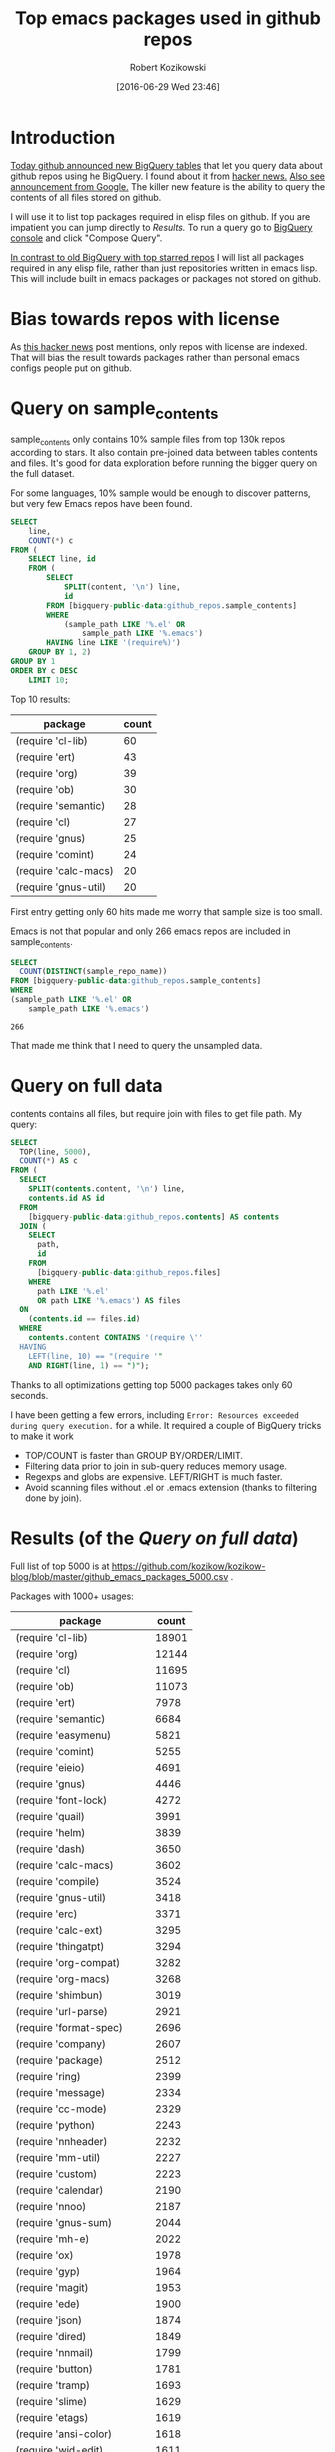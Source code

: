 #+BLOG: wordpress
#+POSTID: 677
#+DATE: [2016-06-29 Wed 23:46]
#+TITLE: Top emacs packages used in github repos
#+AUTHOR: Robert Kozikowski
#+EMAIL: r.kozikowski@gmail.com
* Introduction
[[https://github.com/blog/2201-making-open-source-data-more-available%20][Today github announced new BigQuery tables]] that let you query data about github repos using he BigQuery.
I found about it from [[https://news.ycombinator.com/item?id=12004442][hacker news.]] [[http://google-opensource.blogspot.co.uk/2016/06/github-on-bigquery-analyze-all-code.html][Also see announcement from Google.]]
The killer new feature is the ability to query the contents of all files stored on github.

I will use it to list top packages required in elisp files on github.
If you are impatient you can jump directly to [[*Results%20(of%20the%20%5B%5B*Query%20on%20full%20data%5D%5BQuery%20on%20full%20data%5D%5D)][Results.]]
To run a query go to [[https://bigquery.cloud.google.com/dataset/bigquery-public-data:github_repos][BigQuery console]] and click "Compose Query".

[[https://gist.github.com/abo-abo/9607099][In contrast to old BigQuery with top starred repos]] I will list all packages required in any
elisp file, rather than just repositories written in emacs lisp. This will include built in
emacs packages or packages not stored on github.
* Bias towards repos with license
As [[https://news.ycombinator.com/item?id=12004644][this hacker news]] post mentions, only repos with license are indexed.
That will bias the result towards packages rather than personal emacs configs people put on github.
* Query on sample_contents
sample_contents only contains 10% sample files from top 130k repos according to stars.
It also contain pre-joined data between tables contents and files.
It's good for data exploration before running the bigger query on the full dataset.

For some languages, 10% sample would be enough to discover patterns, but very few Emacs repos have been found.

#+BEGIN_SRC sql :results output
  SELECT
      line,
      COUNT(*) c
  FROM (
      SELECT line, id
      FROM (
          SELECT
              SPLIT(content, '\n') line,
              id
          FROM [bigquery-public-data:github_repos.sample_contents]
          WHERE
              (sample_path LIKE '%.el' OR
                  sample_path LIKE '%.emacs')
          HAVING line LIKE '(require%)')
      GROUP BY 1, 2)
  GROUP BY 1
  ORDER BY c DESC
      LIMIT 10;
#+END_SRC

Top 10 results:

| package              | count |
|----------------------+-------|
| (require 'cl-lib)    |    60 |
| (require 'ert)       |    43 |
| (require 'org)       |    39 |
| (require 'ob)        |    30 |
| (require 'semantic)  |    28 |
| (require 'cl)        |    27 |
| (require 'gnus)      |    25 |
| (require 'comint)    |    24 |
| (require 'calc-macs) |    20 |
| (require 'gnus-util) |    20 |

First entry getting only 60 hits made me worry that sample size is too small.

Emacs is not that popular and only 266 emacs repos are included in sample_contents.
#+BEGIN_SRC sql :results output
  SELECT
    COUNT(DISTINCT(sample_repo_name))
  FROM [bigquery-public-data:github_repos.sample_contents]
  WHERE
  (sample_path LIKE '%.el' OR
      sample_path LIKE '%.emacs')
#+END_SRC

#+BEGIN_EXAMPLE
  266
#+END_EXAMPLE

That made me think that I need to query the unsampled data.

* Query on full data
contents contains all files, but require join with files to get file path.
My query:

#+BEGIN_SRC sql :results output
  SELECT
    TOP(line, 5000),
    COUNT(*) AS c
  FROM (
    SELECT
      SPLIT(contents.content, '\n') line,
      contents.id AS id
    FROM
      [bigquery-public-data:github_repos.contents] AS contents
    JOIN (
      SELECT
        path,
        id
      FROM
        [bigquery-public-data:github_repos.files]
      WHERE
        path LIKE '%.el'
        OR path LIKE '%.emacs') AS files
    ON
      (contents.id == files.id)
    WHERE
      contents.content CONTAINS '(require \''
    HAVING
      LEFT(line, 10) == "(require '"
      AND RIGHT(line, 1) == ")");
#+END_SRC

Thanks to all optimizations getting top 5000 packages takes only 60 seconds.

I have been getting a few errors, including =Error: Resources exceeded during query execution.= for a while.
It required a couple of BigQuery tricks to make it work
- TOP/COUNT is faster than GROUP BY/ORDER/LIMIT.
- Filtering data prior to join in sub-query reduces memory usage.
- Regexps and globs are expensive. LEFT/RIGHT is much faster.
- Avoid scanning files without .el or .emacs extension (thanks to filtering done by join).

* Results (of the [[*Query on full data][Query on full data]])
Full list of top 5000 is at https://github.com/kozikow/kozikow-blog/blob/master/github_emacs_packages_5000.csv .

Packages with 1000+ usages:
| package                             | count |
|-------------------------------------+-------|
| (require 'cl-lib)                   | 18901 |
| (require 'org)                      | 12144 |
| (require 'cl)                       | 11695 |
| (require 'ob)                       | 11073 |
| (require 'ert)                      |  7978 |
| (require 'semantic)                 |  6684 |
| (require 'easymenu)                 |  5821 |
| (require 'comint)                   |  5255 |
| (require 'eieio)                    |  4691 |
| (require 'gnus)                     |  4446 |
| (require 'font-lock)                |  4272 |
| (require 'quail)                    |  3991 |
| (require 'helm)                     |  3839 |
| (require 'dash)                     |  3650 |
| (require 'calc-macs)                |  3602 |
| (require 'compile)                  |  3524 |
| (require 'gnus-util)                |  3418 |
| (require 'erc)                      |  3371 |
| (require 'calc-ext)                 |  3295 |
| (require 'thingatpt)                |  3294 |
| (require 'org-compat)               |  3282 |
| (require 'org-macs)                 |  3268 |
| (require 'shimbun)                  |  3019 |
| (require 'url-parse)                |  2921 |
| (require 'format-spec)              |  2696 |
| (require 'company)                  |  2607 |
| (require 'package)                  |  2512 |
| (require 'ring)                     |  2399 |
| (require 'message)                  |  2334 |
| (require 'cc-mode)                  |  2329 |
| (require 'python)                   |  2243 |
| (require 'nnheader)                 |  2232 |
| (require 'mm-util)                  |  2227 |
| (require 'custom)                   |  2223 |
| (require 'calendar)                 |  2190 |
| (require 'nnoo)                     |  2187 |
| (require 'gnus-sum)                 |  2044 |
| (require 'mh-e)                     |  2022 |
| (require 'ox)                       |  1978 |
| (require 'gyp)                      |  1964 |
| (require 'magit)                    |  1953 |
| (require 'ede)                      |  1900 |
| (require 'json)                     |  1874 |
| (require 'dired)                    |  1849 |
| (require 'nnmail)                   |  1799 |
| (require 'button)                   |  1781 |
| (require 'tramp)                    |  1693 |
| (require 'slime)                    |  1629 |
| (require 'etags)                    |  1619 |
| (require 'ansi-color)               |  1618 |
| (require 'wid-edit)                 |  1611 |
| (require 'url)                      |  1566 |
| (require 'mm-decode)                |  1562 |
| (require 'gnus-art)                 |  1543 |
| (require 'helm-help)                |  1538 |
| (require 'semantic/format)          |  1504 |
| (require 'outline)                  |  1495 |
| (require 'imenu)                    |  1493 |
| (require 'ob-eval)                  |  1457 |
| (require 'ob-core)                  |  1419 |
| (require 'url-util)                 |  1396 |
| (require 'ecb-util)                 |  1374 |
| (require 'pcomplete)                |  1357 |
| (require 'url-vars)                 |  1337 |
| (require 'speedbar)                 |  1336 |
| (require 'widget)                   |  1273 |
| (require 'esh-util)                 |  1260 |
| (require 's)                        |  1239 |
| (require 'helm-utils)               |  1234 |
| (require 'auto-complete)            |  1232 |
| (require 'xml)                      |  1231 |
| (require 'semantic/db)              |  1219 |
| (require 'haskell-mode)             |  1201 |
| (require 'semantic/analyze)         |  1195 |
| (require 'ewoc)                     |  1152 |
| (require 'gnus-range)               |  1151 |
| (require 'eshell)                   |  1065 |
| (require 'cider-client)             |  1040 |
| (require 'eieio-base)               |  1037 |
| (require 'find-func)                |  1032 |
| (require 'semantic/ctxt)            |  1008 |
| (require 'help-mode)                |  1006 |
| (require 'gnus-int)                 |  1001 |
